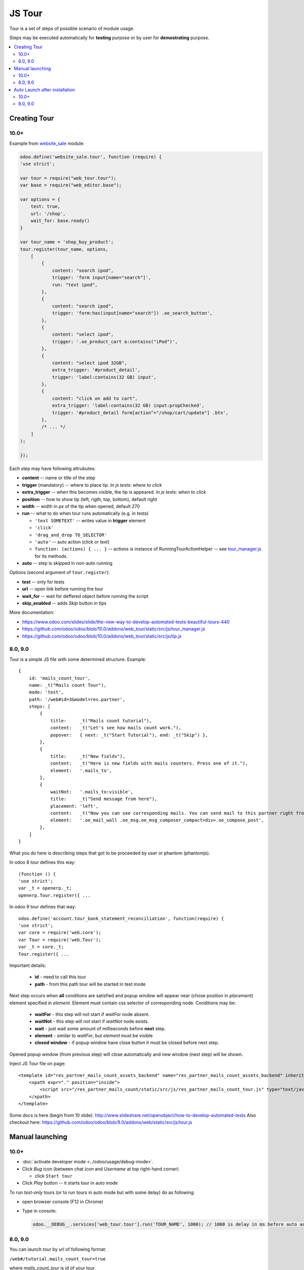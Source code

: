 =========
 JS Tour
=========


Tour is a set of steps of possible scenario of module usage. 

Steps may be executed automatically for **testing** purpose or by user for **demostrating** purpose.

.. contents::
   :local:

Creating Tour
=============

10.0+
-----

Example from `website_sale <https://github.com/odoo/odoo/blob/10.0/addons/website_sale/static/src/js/website_sale_tour_buy.js>`_ module:

.. code-block:: js

    odoo.define('website_sale.tour', function (require) {
    'use strict';
    
    var tour = require("web_tour.tour");
    var base = require("web_editor.base");
    
    var options = {
        test: true,
        url: '/shop',
        wait_for: base.ready()
    }

    var tour_name = 'shop_buy_product';
    tour.register(tour_name, options,
        [
            {
                content: "search ipod",
                trigger: 'form input[name="search"]',
                run: "text ipod",
            },
            {
                content: "search ipod",
                trigger: 'form:has(input[name="search"]) .oe_search_button',
            },
            {
                content: "select ipod",
                trigger: '.oe_product_cart a:contains("iPod")',
            },
            {
                content: "select ipod 32GB",
                extra_trigger: '#product_detail',
                trigger: 'label:contains(32 GB) input',
            },
            {
                content: "click on add to cart",
                extra_trigger: 'label:contains(32 GB) input:propChecked',
                trigger: '#product_detail form[action^="/shop/cart/update"] .btn',
            },
            /* ... */
        ]
    );
    
    });


Each step may have following attrubutes:

* **content** -- name or title of the step
* **trigger** (mandatory) -- where to place tip. *In js tests: where to click*
* **extra_trigger** -- when this becomes visible, the tip is appeared. *In js tests: when to click*
* **position** -- how to show tip (left, rigth, top, bottom), default right
* **width** -- width in px of the tip when opened, default 270
* **run** -- what to do when tour runs automatically (e.g. in tests)

  * ``'text SOMETEXT'`` -- writes value in **trigger** element
  * ``'click'``
  * ``'drag_and_drop TO_SELECTOR'``
  * ``'auto'`` -- auto action (click or text)
  * ``function: (actions) { ... }`` -- actions is instance of RunningTourActionHelper -- see `tour_manager.js <https://github.com/odoo/odoo/blob/10.0/addons/web_tour/static/src/js/tour_manager.js>`_ for its methods.
* **auto** -- step is skipped in non-auto running

Options (second argument of ``tour.register``):

* **test** -- only for tests
* **url** -- open link before running the tour
* **wait_for** -- wait for deffered object before running the script
* **skip_enabled** -- adds *Skip* button in tips

More documentation:

* https://www.odoo.com/slides/slide/the-new-way-to-develop-automated-tests-beautiful-tours-440
* https://github.com/odoo/odoo/blob/10.0/addons/web_tour/static/src/js/tour_manager.js
* https://github.com/odoo/odoo/blob/10.0/addons/web_tour/static/src/js/tip.js


8.0, 9.0
--------

Tour is a simple JS file with some determined structure.
Example::

        {
            id: 'mails_count_tour',
            name: _t("Mails count Tour"),
            mode: 'test',
            path: '/web#id=3&model=res.partner',
            steps: [
                {
                    title:     _t("Mails count tutorial"),
                    content:   _t("Let's see how mails count work."),
                    popover:   { next: _t("Start Tutorial"), end: _t("Skip") },
                },
                {
                    title:     _t("New fields"),
                    content:   _t("Here is new fields with mails counters. Press one of it."),
                    element:   '.mails_to',
                },
                {
                    waitNot:   '.mails_to:visible',
                    title:     _t("Send message from here"),
                    placement: 'left',
                    content:   _t("Now you can see corresponding mails. You can send mail to this partner right from here. Press <em>'Send a mesage'</em>."),
                    element:   '.oe_mail_wall .oe_msg.oe_msg_composer_compact>div>.oe_compose_post',
                },
            ]
        }

What you do here is describing steps that got to be proceeded by user or phantom (phantomjs).

In odoo 8 tour defines this way::

    (function () {
    'use strict';
    var _t = openerp._t;
    openerp.Tour.register({ ...

In odoo 9 tour defines that way::

    odoo.define('account.tour_bank_statement_reconciliation', function(require) {
    'use strict';
    var core = require('web.core');
    var Tour = require('web.Tour');
    var _t = core._t;
    Tour.register({ ...

Important details:

    * **id** - need to call this tour
    * **path** - from this path tour will be started in test mode

Next step occurs when **all** conditions are satisfied and popup window will appear near (chose position in *placement*) element specified in *element*. Element must contain css selector of corresponding node.
Conditions may be:

    * **waitFor** - this step will not start if *waitFor* node absent.
    * **waitNot** - this step will not start if *waitNot* node exists.
    * **wait** - just wait some amount of milliseconds before **next** step.
    * **element** - similar to *waitFor*,  but *element* must be visible
    * **closed window** - if popup window have close button it must be closed before next step.

Opened popup window (from previous step) will close automatically and new window (next step) will be shown.

Inject JS Tour file on page::

    <template id="res_partner_mails_count_assets_backend" name="res_partner_mails_count_assets_backend" inherit_id="web.assets_backend">
        <xpath expr="." position="inside">
            <script src="/res_partner_mails_count/static/src/js/res_partner_mails_count_tour.js" type="text/javascript"></script>
        </xpath>
    </template>

Some docs is here (begin from 10 slide):
http://www.slideshare.net/openobject/how-to-develop-automated-tests
Also checkout here:
https://github.com/odoo/odoo/blob/9.0/addons/web/static/src/js/tour.js

Manual launching
================

10.0+
-----

* :doc:`activate developer mode <../odoo/usage/debug-mode>`.
* Click *Bug* icon (between chat *icon* and *Username* at top right-hand corner)

  * click ``Start tour``

* Click *Play* button -- it starts tour in auto mode

To run *test-only* tours (or to run tours in auto mode but with some delay) do as following:

* open browser console (F12 in Chrome)
* Type in console:

  .. code-block:: js

    odoo.__DEBUG__.services['web_tour.tour'].run('TOUR_NAME', 1000); // 1000 is delay in ms before auto action

8.0, 9.0
--------

You can launch tour by url of following format: 

``/web#/tutorial.mails_count_tour=true``

where *mails_count_tour*  is id of your tour.

Auto Launch after installation
==============================

10.0+
-----

TODO

8.0, 9.0
--------

To run tour after module installation do next steps.

    * Create *ToDo*
    * Create *Action*


ToDo is some queued web actions that may call *Action* like this::

    <record id="base.open_menu" model="ir.actions.todo">
        <field name="action_id" ref="action_website_tutorial"/>
        <field name="state">open</field>
    </record>

Action is like this::

    <record id="res_partner_mails_count_tutorial" model="ir.actions.act_url">
        <field name="name">res_partner_mails_count Tutorial</field>
        <field name="url">/web#id=3&amp;model=res.partner&amp;/#tutorial_extra.mails_count_tour=true</field>
        <field name="target">self</field>
    </record>

Here tutorial_extra.**mails_count_tour** is tour id.

Use eval to compute some python code if needed::

    <field name="url" eval="'/web?debug=1&amp;res_partner_mails_count=tutorial#id='+str(ref('base.partner_root'))+'&amp;view_type=form&amp;model=res.partner&amp;/#tutorial_extra.mails_count_tour=true'"/>

